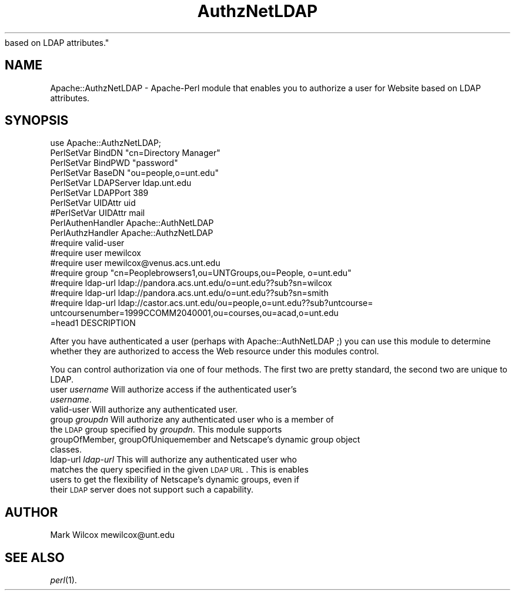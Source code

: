 .rn '' }`
''' $RCSfile$$Revision$$Date$
'''
''' $Log$
'''
.de Sh
.br
.if t .Sp
.ne 5
.PP
\fB\\$1\fR
.PP
..
.de Sp
.if t .sp .5v
.if n .sp
..
.de Ip
.br
.ie \\n(.$>=3 .ne \\$3
.el .ne 3
.IP "\\$1" \\$2
..
.de Vb
.ft CW
.nf
.ne \\$1
..
.de Ve
.ft R

.fi
..
'''
'''
'''     Set up \*(-- to give an unbreakable dash;
'''     string Tr holds user defined translation string.
'''     Bell System Logo is used as a dummy character.
'''
.tr \(*W-|\(bv\*(Tr
.ie n \{\
.ds -- \(*W-
.ds PI pi
.if (\n(.H=4u)&(1m=24u) .ds -- \(*W\h'-12u'\(*W\h'-12u'-\" diablo 10 pitch
.if (\n(.H=4u)&(1m=20u) .ds -- \(*W\h'-12u'\(*W\h'-8u'-\" diablo 12 pitch
.ds L" ""
.ds R" ""
.ds L' '
.ds R' '
'br\}
.el\{\
.ds -- \(em\|
.tr \*(Tr
.ds L" ``
.ds R" ''
.ds L' `
.ds R' '
.ds PI \(*p
'br\}
.\"	If the F register is turned on, we'll generate
.\"	index entries out stderr for the following things:
.\"		TH	Title 
.\"		SH	Header
.\"		Sh	Subsection 
.\"		Ip	Item
.\"		X<>	Xref  (embedded
.\"	Of course, you have to process the output yourself
.\"	in some meaninful fashion.
.if \nF \{
.de IX
.tm Index:\\$1\t\\n%\t"\\$2"
..
.nr % 0
.rr F
.\}
.TH AuthzNetLDAP 3 "perl 5.004" "15/Feb/100" "User Contributed Perl Documentation"
.IX Title "AuthzNetLDAP 3"
.UC
.IX Name "Apache::AuthzNetLDAP - Apache-Perl module that enables you to authorize a user for Website
based on LDAP attributes."
.if n .hy 0
.if n .na
.ds C+ C\v'-.1v'\h'-1p'\s-2+\h'-1p'+\s0\v'.1v'\h'-1p'
.de CQ          \" put $1 in typewriter font
.ft CW
'if n "\c
'if t \\&\\$1\c
'if n \\&\\$1\c
'if n \&"
\\&\\$2 \\$3 \\$4 \\$5 \\$6 \\$7
'.ft R
..
.\" @(#)ms.acc 1.5 88/02/08 SMI; from UCB 4.2
.	\" AM - accent mark definitions
.bd B 3
.	\" fudge factors for nroff and troff
.if n \{\
.	ds #H 0
.	ds #V .8m
.	ds #F .3m
.	ds #[ \f1
.	ds #] \fP
.\}
.if t \{\
.	ds #H ((1u-(\\\\n(.fu%2u))*.13m)
.	ds #V .6m
.	ds #F 0
.	ds #[ \&
.	ds #] \&
.\}
.	\" simple accents for nroff and troff
.if n \{\
.	ds ' \&
.	ds ` \&
.	ds ^ \&
.	ds , \&
.	ds ~ ~
.	ds ? ?
.	ds ! !
.	ds /
.	ds q
.\}
.if t \{\
.	ds ' \\k:\h'-(\\n(.wu*8/10-\*(#H)'\'\h"|\\n:u"
.	ds ` \\k:\h'-(\\n(.wu*8/10-\*(#H)'\`\h'|\\n:u'
.	ds ^ \\k:\h'-(\\n(.wu*10/11-\*(#H)'^\h'|\\n:u'
.	ds , \\k:\h'-(\\n(.wu*8/10)',\h'|\\n:u'
.	ds ~ \\k:\h'-(\\n(.wu-\*(#H-.1m)'~\h'|\\n:u'
.	ds ? \s-2c\h'-\w'c'u*7/10'\u\h'\*(#H'\zi\d\s+2\h'\w'c'u*8/10'
.	ds ! \s-2\(or\s+2\h'-\w'\(or'u'\v'-.8m'.\v'.8m'
.	ds / \\k:\h'-(\\n(.wu*8/10-\*(#H)'\z\(sl\h'|\\n:u'
.	ds q o\h'-\w'o'u*8/10'\s-4\v'.4m'\z\(*i\v'-.4m'\s+4\h'\w'o'u*8/10'
.\}
.	\" troff and (daisy-wheel) nroff accents
.ds : \\k:\h'-(\\n(.wu*8/10-\*(#H+.1m+\*(#F)'\v'-\*(#V'\z.\h'.2m+\*(#F'.\h'|\\n:u'\v'\*(#V'
.ds 8 \h'\*(#H'\(*b\h'-\*(#H'
.ds v \\k:\h'-(\\n(.wu*9/10-\*(#H)'\v'-\*(#V'\*(#[\s-4v\s0\v'\*(#V'\h'|\\n:u'\*(#]
.ds _ \\k:\h'-(\\n(.wu*9/10-\*(#H+(\*(#F*2/3))'\v'-.4m'\z\(hy\v'.4m'\h'|\\n:u'
.ds . \\k:\h'-(\\n(.wu*8/10)'\v'\*(#V*4/10'\z.\v'-\*(#V*4/10'\h'|\\n:u'
.ds 3 \*(#[\v'.2m'\s-2\&3\s0\v'-.2m'\*(#]
.ds o \\k:\h'-(\\n(.wu+\w'\(de'u-\*(#H)/2u'\v'-.3n'\*(#[\z\(de\v'.3n'\h'|\\n:u'\*(#]
.ds d- \h'\*(#H'\(pd\h'-\w'~'u'\v'-.25m'\f2\(hy\fP\v'.25m'\h'-\*(#H'
.ds D- D\\k:\h'-\w'D'u'\v'-.11m'\z\(hy\v'.11m'\h'|\\n:u'
.ds th \*(#[\v'.3m'\s+1I\s-1\v'-.3m'\h'-(\w'I'u*2/3)'\s-1o\s+1\*(#]
.ds Th \*(#[\s+2I\s-2\h'-\w'I'u*3/5'\v'-.3m'o\v'.3m'\*(#]
.ds ae a\h'-(\w'a'u*4/10)'e
.ds Ae A\h'-(\w'A'u*4/10)'E
.ds oe o\h'-(\w'o'u*4/10)'e
.ds Oe O\h'-(\w'O'u*4/10)'E
.	\" corrections for vroff
.if v .ds ~ \\k:\h'-(\\n(.wu*9/10-\*(#H)'\s-2\u~\d\s+2\h'|\\n:u'
.if v .ds ^ \\k:\h'-(\\n(.wu*10/11-\*(#H)'\v'-.4m'^\v'.4m'\h'|\\n:u'
.	\" for low resolution devices (crt and lpr)
.if \n(.H>23 .if \n(.V>19 \
\{\
.	ds : e
.	ds 8 ss
.	ds v \h'-1'\o'\(aa\(ga'
.	ds _ \h'-1'^
.	ds . \h'-1'.
.	ds 3 3
.	ds o a
.	ds d- d\h'-1'\(ga
.	ds D- D\h'-1'\(hy
.	ds th \o'bp'
.	ds Th \o'LP'
.	ds ae ae
.	ds Ae AE
.	ds oe oe
.	ds Oe OE
.\}
.rm #[ #] #H #V #F C
.SH "NAME"
.IX Header "NAME"
Apache::AuthzNetLDAP \- Apache-Perl module that enables you to authorize a user for Website
based on LDAP attributes.
.SH "SYNOPSIS"
.IX Header "SYNOPSIS"
.PP
.Vb 22
\&  use Apache::AuthzNetLDAP;
\&  PerlSetVar BindDN "cn=Directory Manager"
\&  PerlSetVar BindPWD "password"
\&  PerlSetVar BaseDN "ou=people,o=unt.edu"
\&  PerlSetVar LDAPServer ldap.unt.edu
\&  PerlSetVar LDAPPort 389
\&  PerlSetVar UIDAttr uid
\& #PerlSetVar UIDAttr mail 
\&   
\&  PerlAuthenHandler Apache::AuthNetLDAP
\&  PerlAuthzHandler Apache::AuthzNetLDAP
\&  
\&  #require valid-user     
\&  #require user mewilcox
\&  #require user mewilcox@venus.acs.unt.edu
\&  #require group "cn=Peoplebrowsers1,ou=UNTGroups,ou=People, o=unt.edu"
\&  #require ldap-url ldap://pandora.acs.unt.edu/o=unt.edu??sub?sn=wilcox
\&  #require ldap-url ldap://pandora.acs.unt.edu/o=unt.edu??sub?sn=smith
\&  #require ldap-url ldap://castor.acs.unt.edu/ou=people,o=unt.edu??sub?untcourse=
\&untcoursenumber=1999CCOMM2040001,ou=courses,ou=acad,o=unt.edu
\& 
\&=head1 DESCRIPTION
.Ve
After you have authenticated a user (perhaps with Apache::AuthNetLDAP ;) 
you can use this module to determine whether they are authorized to access
the Web resource under this modules control.
.PP
You can control authorization via one of four methods. The first two are
pretty standard, the second two are unique to LDAP.
.Ip "user \fIusername\fR Will authorize access if the authenticated user's \fIusername\fR." 0
.IX Item "user \fIusername\fR Will authorize access if the authenticated user's \fIusername\fR."
.Ip "valid-user Will authorize any authenticated user." 0
.IX Item "valid-user Will authorize any authenticated user."
.Ip "group \fIgroupdn\fR Will authorize any authenticated user who is a member of the \s-1LDAP\s0 group specified by \fIgroupdn\fR. This module supports groupOfMember, groupOfUniquemember and Netscape's dynamic group object classes." 0
.IX Item "group \fIgroupdn\fR Will authorize any authenticated user who is a member of the \s-1LDAP\s0 group specified by \fIgroupdn\fR. This module supports groupOfMember, groupOfUniquemember and Netscape's dynamic group object classes."
.Ip "ldap-url \fIldap-url\fR This will authorize any authenticated user who matches the query specified in the given \s-1LDAP\s0 \s-1URL\s0. This is enables users to get the flexibility of Netscape's dynamic groups, even if their \s-1LDAP\s0 server does not support such a capability.  " 0
.IX Item "ldap-url \fIldap-url\fR This will authorize any authenticated user who matches the query specified in the given \s-1LDAP\s0 \s-1URL\s0. This is enables users to get the flexibility of Netscape's dynamic groups, even if their \s-1LDAP\s0 server does not support such a capability.  "
.SH "AUTHOR"
.IX Header "AUTHOR"
Mark Wilcox mewilcox@unt.edu
.SH "SEE ALSO"
.IX Header "SEE ALSO"
\fIperl\fR\|(1).

.rn }` ''
